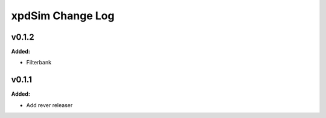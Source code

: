 =================
xpdSim Change Log
=================

.. current developments

v0.1.2
====================

**Added:**

* Filterbank




v0.1.1
====================

**Added:**

* Add rever releaser





